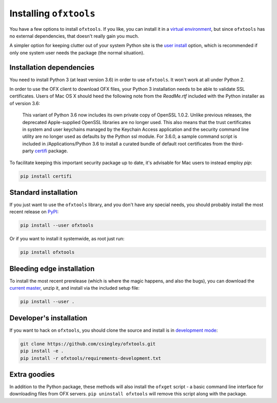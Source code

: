 .. _installation:

Installing ``ofxtools``
=======================
You have a few options to install ``ofxtools``.  If you like, you can install
it in a `virtual environment`_, but since ``ofxtools`` has no external
dependencies, that doesn't really gain you much.

A simpler option for keeping clutter out of your system Python site is the
`user install`_ option, which is recommended if only one system user needs
the package (the normal situation).

Installation dependencies
-------------------------
You need to install Python 3 (at least version 3.6) in order to use ``ofxtools``.
It won't work at all under Python 2.

In order to use the OFX client to download OFX files, your Python 3 installation
needs to be able to validate SSL certificates.  Users of Mac OS X should heed
the following note from the `ReadMe.rtf` included with the Python installer as
of version 3.6:

    This variant of Python 3.6 now includes its own private copy of OpenSSL 1.0.2.
    Unlike previous releases, the deprecated Apple-supplied OpenSSL libraries are
    no longer used.  This also means that the trust certificates in system and user
    keychains managed by the Keychain Access application and the security command
    line utility are no longer used as defaults by the Python ssl module.
    For 3.6.0, a sample command script is included in /Applications/Python 3.6
    to install a curated bundle of default root certificates from the
    third-party `certifi`_ package.

To facilitate keeping this important security package up to date, it's advisable
for Mac users to instead employ `pip`:

.. code-block:: bash

    pip install certifi


Standard installation
---------------------
If you just want to use the ``ofxtools`` library, and you don't have any
special needs, you should probably install the most recent release on `PyPI`_:

.. code-block:: bash

    pip install --user ofxtools

Or if you want to install it systemwide, as root just run:

.. code-block:: bash

    pip install ofxtools


Bleeding edge installation
--------------------------
To install the most recent prerelease (which is where the magic happens, and
also the bugs), you can download the `current master`_, unzip it, and install
via the included setup file:

.. code-block:: bash

    pip install --user .


Developer's installation
------------------------
If you want to hack on ``ofxtools``, you should clone the source and install
is in `development mode`_:

.. code-block:: bash

    git clone https://github.com/csingley/ofxtools.git
    pip install -e .
    pip install -r ofxtools/requirements-development.txt


Extra goodies
-------------
In addition to the Python package, these methods will also install the
``ofxget`` script - a basic command line interface for downloading files from
OFX servers.  ``pip uninstall ofxtools`` will remove this script along with
the package.


.. _virtual environment: https://packaging.python.org/tutorials/installing-packages/#creating-virtual-environments
.. _user install: https://pip.pypa.io/en/stable/user_guide/#user-installs
.. _PyPI: https://pypi.python.org/pypi/ofxtools
.. _current master: https://github.com/csingley/ofxtools/archive/master.zip
.. _development mode: https://setuptools.readthedocs.io/en/latest/setuptools.html?highlight=development%20mode#develop-deploy-the-project-source-in-development-mode
.. _certifi: https://pypi.org/project/certifi/

